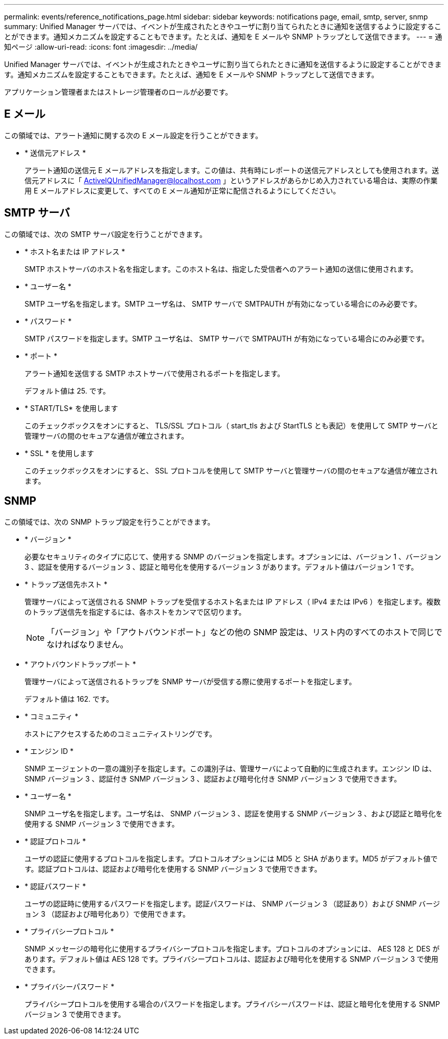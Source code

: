 ---
permalink: events/reference_notifications_page.html 
sidebar: sidebar 
keywords: notifications page, email, smtp, server, snmp 
summary: Unified Manager サーバでは、イベントが生成されたときやユーザに割り当てられたときに通知を送信するように設定することができます。通知メカニズムを設定することもできます。たとえば、通知を E メールや SNMP トラップとして送信できます。 
---
= 通知ページ
:allow-uri-read: 
:icons: font
:imagesdir: ../media/


[role="lead"]
Unified Manager サーバでは、イベントが生成されたときやユーザに割り当てられたときに通知を送信するように設定することができます。通知メカニズムを設定することもできます。たとえば、通知を E メールや SNMP トラップとして送信できます。

アプリケーション管理者またはストレージ管理者のロールが必要です。



== E メール

この領域では、アラート通知に関する次の E メール設定を行うことができます。

* * 送信元アドレス *
+
アラート通知の送信元 E メールアドレスを指定します。この値は、共有時にレポートの送信元アドレスとしても使用されます。送信元アドレスに「 ActiveIQUnifiedManager@localhost.com 」というアドレスがあらかじめ入力されている場合は、実際の作業用 E メールアドレスに変更して、すべての E メール通知が正常に配信されるようにしてください。





== SMTP サーバ

この領域では、次の SMTP サーバ設定を行うことができます。

* * ホスト名または IP アドレス *
+
SMTP ホストサーバのホスト名を指定します。このホスト名は、指定した受信者へのアラート通知の送信に使用されます。

* * ユーザー名 *
+
SMTP ユーザ名を指定します。SMTP ユーザ名は、 SMTP サーバで SMTPAUTH が有効になっている場合にのみ必要です。

* * パスワード *
+
SMTP パスワードを指定します。SMTP ユーザ名は、 SMTP サーバで SMTPAUTH が有効になっている場合にのみ必要です。

* * ポート *
+
アラート通知を送信する SMTP ホストサーバで使用されるポートを指定します。

+
デフォルト値は 25. です。

* * START/TLS* を使用します
+
このチェックボックスをオンにすると、 TLS/SSL プロトコル（ start_tls および StartTLS とも表記）を使用して SMTP サーバと管理サーバの間のセキュアな通信が確立されます。

* * SSL * を使用します
+
このチェックボックスをオンにすると、 SSL プロトコルを使用して SMTP サーバと管理サーバの間のセキュアな通信が確立されます。





== SNMP

この領域では、次の SNMP トラップ設定を行うことができます。

* * バージョン *
+
必要なセキュリティのタイプに応じて、使用する SNMP のバージョンを指定します。オプションには、バージョン 1 、バージョン 3 、認証を使用するバージョン 3 、認証と暗号化を使用するバージョン 3 があります。デフォルト値はバージョン 1 です。

* * トラップ送信先ホスト *
+
管理サーバによって送信される SNMP トラップを受信するホスト名または IP アドレス（ IPv4 または IPv6 ）を指定します。複数のトラップ送信先を指定するには、各ホストをカンマで区切ります。

+
[NOTE]
====
「バージョン」や「アウトバウンドポート」などの他の SNMP 設定は、リスト内のすべてのホストで同じでなければなりません。

====
* * アウトバウンドトラップポート *
+
管理サーバによって送信されるトラップを SNMP サーバが受信する際に使用するポートを指定します。

+
デフォルト値は 162. です。

* * コミュニティ *
+
ホストにアクセスするためのコミュニティストリングです。

* * エンジン ID *
+
SNMP エージェントの一意の識別子を指定します。この識別子は、管理サーバによって自動的に生成されます。エンジン ID は、 SNMP バージョン 3 、認証付き SNMP バージョン 3 、認証および暗号化付き SNMP バージョン 3 で使用できます。

* * ユーザー名 *
+
SNMP ユーザ名を指定します。ユーザ名は、 SNMP バージョン 3 、認証を使用する SNMP バージョン 3 、および認証と暗号化を使用する SNMP バージョン 3 で使用できます。

* * 認証プロトコル *
+
ユーザの認証に使用するプロトコルを指定します。プロトコルオプションには MD5 と SHA があります。MD5 がデフォルト値です。認証プロトコルは、認証および暗号化を使用する SNMP バージョン 3 で使用できます。

* * 認証パスワード *
+
ユーザの認証時に使用するパスワードを指定します。認証パスワードは、 SNMP バージョン 3 （認証あり）および SNMP バージョン 3 （認証および暗号化あり）で使用できます。

* * プライバシープロトコル *
+
SNMP メッセージの暗号化に使用するプライバシープロトコルを指定します。プロトコルのオプションには、 AES 128 と DES があります。デフォルト値は AES 128 です。プライバシープロトコルは、認証および暗号化を使用する SNMP バージョン 3 で使用できます。

* * プライバシーパスワード *
+
プライバシープロトコルを使用する場合のパスワードを指定します。プライバシーパスワードは、認証と暗号化を使用する SNMP バージョン 3 で使用できます。


